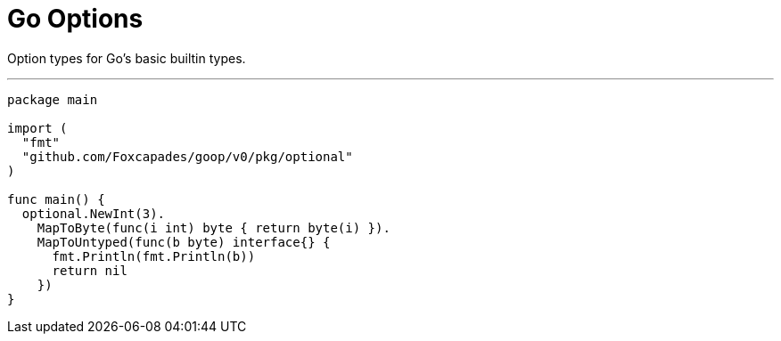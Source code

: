 = Go Options
:source-highlighter: pygments

Option types for Go's basic builtin types.

'''

[source,go]
----
package main

import (
  "fmt"
  "github.com/Foxcapades/goop/v0/pkg/optional"
)

func main() {
  optional.NewInt(3).
    MapToByte(func(i int) byte { return byte(i) }).
    MapToUntyped(func(b byte) interface{} {
      fmt.Println(fmt.Println(b))
      return nil
    })
}
----